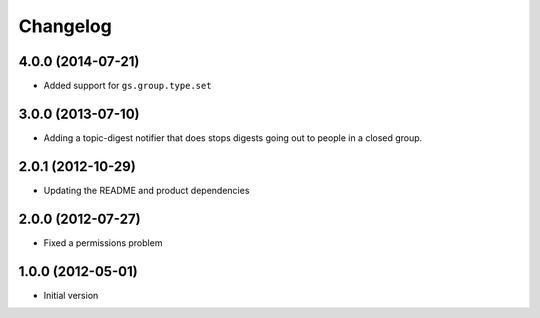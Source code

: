 Changelog
=========

4.0.0 (2014-07-21)
------------------

* Added support for ``gs.group.type.set``

3.0.0 (2013-07-10)
------------------

* Adding a topic-digest notifier that does stops digests going
  out to people in a closed group.

2.0.1 (2012-10-29)
------------------

* Updating the README and product dependencies

2.0.0 (2012-07-27)
------------------

* Fixed a permissions problem

1.0.0 (2012-05-01)
------------------

* Initial version
